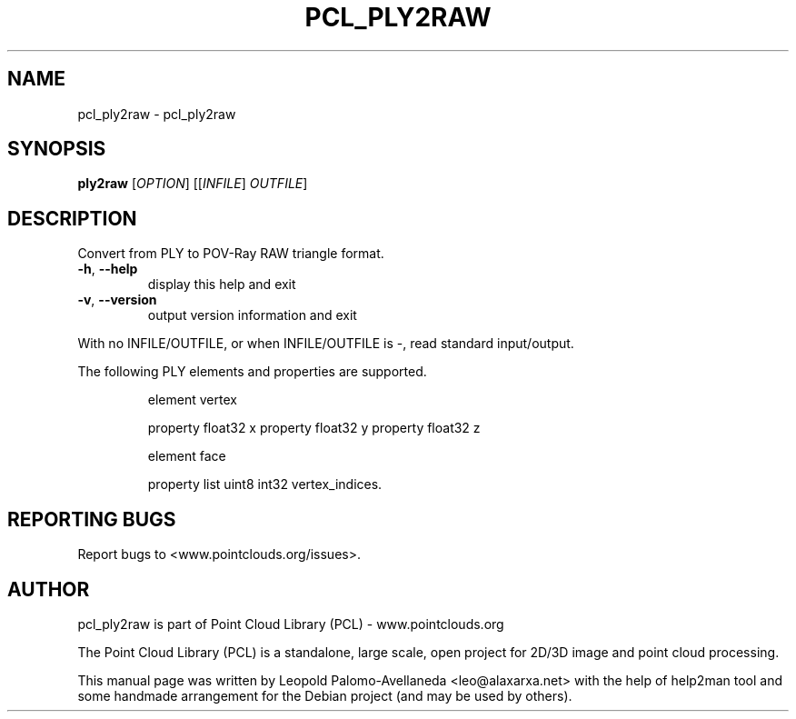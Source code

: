 .\" DO NOT MODIFY THIS FILE!  It was generated by help2man 1.40.10.
.TH PCL_PLY2RAW "1" "May 2014" "pcl_ply2raw 1.7.1" "User Commands"
.SH NAME
pcl_ply2raw \- pcl_ply2raw
.SH SYNOPSIS
.B ply2raw
[\fIOPTION\fR] [[\fIINFILE\fR] \fIOUTFILE\fR]
.SH DESCRIPTION
Convert from PLY to POV\-Ray RAW triangle format.
.TP
\fB\-h\fR, \fB\-\-help\fR
display this help and exit
.TP
\fB\-v\fR, \fB\-\-version\fR
output version information and exit
.PP
With no INFILE/OUTFILE, or when INFILE/OUTFILE is \-, read standard input/output.
.PP
The following PLY elements and properties are supported.
.IP
element vertex
.IP
property float32 x
property float32 y
property float32 z
.IP
element face
.IP
property list uint8 int32 vertex_indices.
.SH "REPORTING BUGS"
Report bugs to <www.pointclouds.org/issues>.
.SH AUTHOR
pcl_ply2raw is part of Point Cloud Library (PCL) - www.pointclouds.org

The Point Cloud Library (PCL) is a standalone, large scale, open project for 2D/3D
image and point cloud processing.
.PP
This manual page was written by Leopold Palomo-Avellaneda <leo@alaxarxa.net> with
the help of help2man tool and some handmade arrangement for the Debian project
(and may be used by others).

